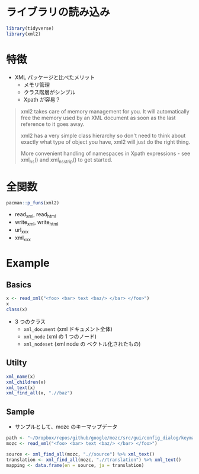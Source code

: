 #+STARTUP: folded indent inlineimages latexpreview
#+PROPERTY: header-args:R :results output :exports both :session *R:xml2*

* ライブラリの読み込み

#+begin_src R :results silent
library(tidyverse)
library(xml2)
#+end_src

* 特徴

- XML パッケージと比べたメリット
  - メモリ管理
  - クラス階層がシンプル
  - Xpath が容易？

#+begin_quote
xml2 takes care of memory management for you. It will automatically free the memory used by an XML document as soon as the last reference to it goes away.

xml2 has a very simple class hierarchy so don't need to think about exactly what type of object you have, xml2 will just do the right thing.

More convenient handling of namespaces in Xpath expressions - see xml_ns() and xml_ns_strip() to get started.
#+end_quote

* 全関数

#+begin_src R
pacman::p_funs(xml2)
#+end_src

#+RESULTS:
#+begin_example
 [1] ".__C__xml_document" ".__C__xml_missing"  ".__C__xml_node"    
 [4] ".__C__xml_nodeset"  "as_list"            "as_xml_document"   
 [7] "download_html"      "download_xml"       "html_structure"    
[10] "read_html"          "read_xml"           "url_absolute"      
[13] "url_escape"         "url_parse"          "url_relative"      
[16] "url_unescape"       "write_html"         "write_xml"         
[19] "xml_add_child"      "xml_add_parent"     "xml_add_sibling"   
[22] "xml_attr"           "xml_attr<-"         "xml_attrs"         
[25] "xml_attrs<-"        "xml_cdata"          "xml_child"         
[28] "xml_children"       "xml_comment"        "xml_contents"      
[31] "xml_double"         "xml_dtd"            "xml_find_all"      
[34] "xml_find_chr"       "xml_find_first"     "xml_find_lgl"      
[37] "xml_find_num"       "xml_find_one"       "xml_has_attr"      
[40] "xml_integer"        "xml_length"         "xml_missing"       
[43] "xml_name"           "xml_name<-"         "xml_new_document"  
[46] "xml_new_root"       "xml_ns"             "xml_ns_rename"     
[49] "xml_ns_strip"       "xml_parent"         "xml_parents"       
[52] "xml_path"           "xml_remove"         "xml_replace"       
[55] "xml_root"           "xml_serialize"      "xml_set_attr"      
[58] "xml_set_attrs"      "xml_set_name"       "xml_set_namespace" 
[61] "xml_set_text"       "xml_siblings"       "xml_structure"     
[64] "xml_text"           "xml_text<-"         "xml_type"          
[67] "xml_unserialize"    "xml_url"            "xml_validate"      
[70] "xml2_example"
#+end_example

- read_xml, read_html
- write_xml, write_html
- url_xxx
- xml_xxx

* Example
** Basics

#+begin_src R
x <- read_xml("<foo> <bar> text <baz/> </bar> </foo>")
x
class(x)
#+end_src

#+RESULTS:
: 
: {xml_document}
: <foo>
: [1] <
: text <baz/
: </bar>
: 
: [1] "xml_document" "xml_node"

- 3 つのクラス
  - ~xml_document~ (xml ドキュメント全体)
  - ~xml_node~     (xml の 1 つのノード)
  - ~xml_nodeset~  (xml node の ベクトル化されたもの)

** Utilty

#+begin_src R
xml_name(x)
xml_children(x)
xml_text(x)
xml_find_all(x, ".//baz")
#+end_src

#+RESULTS:
#+begin_example
[1] "foo"

{xml_nodeset (1)}
[1] <
text <baz/
</bar>

[1] " text  "

{xml_nodeset (1)}
[1] <baz/>
#+end_example

** Sample

- サンプルとして、mozc のキーマップデータ
#+begin_src R
path <- "~/Dropbox/repos/github/google/mozc/src/gui/config_dialog/keymap_ja.ts"
mozc <- read_xml("<foo> <bar> text <baz/> </bar> </foo>")

source <- xml_find_all(mozc, ".//source") %>% xml_text()
translation <- xml_find_all(mozc, ".//translation") %>% xml_text()
mapping <- data.frame(en = source, ja = translation)
#+end_src
